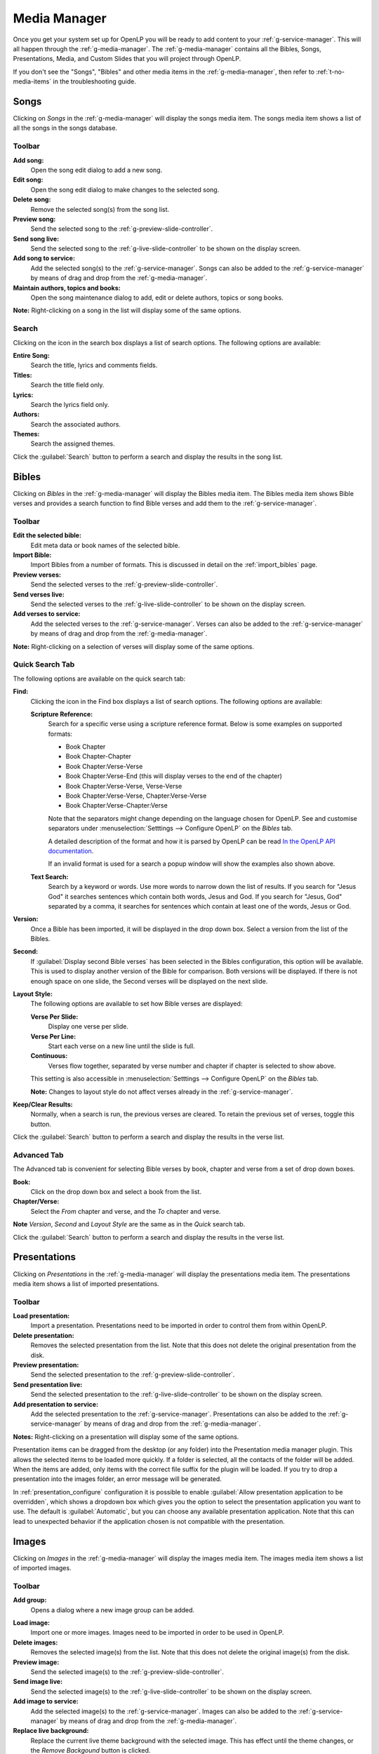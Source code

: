 .. _media-manager:

Media Manager
=============

Once you get your system set up for OpenLP you will be ready to add content to
your :ref:`g-service-manager`. This will all happen through the
:ref:`g-media-manager`. The :ref:`g-media-manager` contains all the Bibles,
Songs, Presentations, Media, and Custom Slides that you will project through
OpenLP.

If you don't see the "Songs", "Bibles" and other media items in the
:ref:`g-media-manager`, then refer to :ref:`t-no-media-items` in the
troubleshooting guide.

Songs
-----

Clicking on *Songs* in the :ref:`g-media-manager` will display the songs media
item. The songs media item shows a list of all the songs in the songs database.

.. image:: pics/mediamanager_songs.png

Toolbar
^^^^^^^

|buttons_new| **Add song:**
    Open the song edit dialog to add a new song.

|buttons_edit| **Edit song:**
    Open the song edit dialog to make changes to the selected song.

|buttons_delete| **Delete song:**
    Remove the selected song(s) from the song list.

|buttons_preview| **Preview song:**
    Send the selected song to the :ref:`g-preview-slide-controller`.

|buttons_live| **Send song live:**
    Send the selected song to the :ref:`g-live-slide-controller` to be shown on
    the display screen.

|buttons_add| **Add song to service:**
    Add the selected song(s) to the :ref:`g-service-manager`. Songs can also be
    added to the :ref:`g-service-manager` by means of drag and drop from the
    :ref:`g-media-manager`.

|buttons_db| **Maintain authors, topics and books:**
    Open the song maintenance dialog to add, edit or delete authors, topics or
    song books.

**Note:** Right-clicking on a song in the list will display some of the same
options.

Search
^^^^^^

.. image:: pics/mediamanager_songs_search.png

Clicking on the icon in the search box displays a list of search options. The
following options are available:

|search_song| **Entire Song:**
    Search the title, lyrics and comments fields.

|search_title| **Titles:**
    Search the title field only.

|search_text| **Lyrics:**
    Search the lyrics field only.

|search_author| **Authors:**
    Search the associated authors.

|search_theme| **Themes:**
    Search the assigned themes.

Click the :guilabel:`Search` button to perform a search and display the results
in the song list.

Bibles
------

Clicking on *Bibles* in the :ref:`g-media-manager` will display the Bibles media
item. The Bibles media item shows Bible verses and provides a search function
to find Bible verses and add them to the :ref:`g-service-manager`.

.. image:: pics/mediamanager_bibles.png

Toolbar
^^^^^^^

|buttons_edit| **Edit the selected bible:**
    Edit meta data or book names of the selected bible.

|buttons_import| **Import Bible:**
    Import Bibles from a number of formats. This is discussed in detail on the
    :ref:`import_bibles` page.

|buttons_preview| **Preview verses:**
    Send the selected verses to the :ref:`g-preview-slide-controller`.

|buttons_live| **Send verses live:**
    Send the selected verses to the :ref:`g-live-slide-controller` to be shown
    on the display screen.

|buttons_add| **Add verses to service:**
    Add the selected verses to the :ref:`g-service-manager`. Verses can also be
    added to the :ref:`g-service-manager` by means of drag and drop from the
    :ref:`g-media-manager`.

**Note:** Right-clicking on a selection of verses will display some of the
same options.

Quick Search Tab
^^^^^^^^^^^^^^^^

The following options are available on the quick search tab:

.. image:: pics/mediamanager_bibles_quick.png

**Find:**
    Clicking the icon in the Find box displays a list of search options. The
    following options are available:

    |search_options|

    |search_reference| **Scripture Reference:**
        Search for a specific verse using a scripture reference format. Below 
        is some examples on supported formats:

        * Book Chapter
        * Book Chapter-Chapter
        * Book Chapter:Verse-Verse
        * Book Chapter:Verse-End (this will display verses to the end of the chapter)
        * Book Chapter:Verse-Verse, Verse-Verse
        * Book Chapter:Verse-Verse, Chapter:Verse-Verse
        * Book Chapter:Verse-Chapter:Verse

        Note that the separators might change depending on the language chosen
        for OpenLP. See and customise separators under
        :menuselection:`Setttings --> Configure OpenLP` on the *Bibles* tab.
        
        A detailed description of the format and how it is parsed by OpenLP can
        be read `In the OpenLP API documentation
        <http://api.openlp.io/api/openlp/plugins/bibles/lib.html#openlp.plugins.bibles.lib.parse_reference>`_.

        If an invalid format is used for a search a popup window will show the
        examples also shown above.

    |search_text| **Text Search:**
        Search by a keyword or words. Use more words to narrow down the list
        of results. If you search for "Jesus God" it searches sentences 
        which contain both words, Jesus and God. If you search for "Jesus, God" 
        separated by a comma, it searches for sentences which contain at least 
        one of the words, Jesus or God.

**Version:**
    Once a Bible has been imported, it will be displayed in the drop down box.
    Select a version from the list of the Bibles.
    
**Second:**
    If :guilabel:`Display second Bible verses` has been selected in the Bibles
    configuration, this option will be available. This is used to display
    another version of the Bible for comparison. Both versions will be
    displayed. If there is not enough space on one slide, the Second verses
    will be displayed on the next slide.
    
**Layout Style:**
    The following options are available to set how Bible verses are displayed:

    **Verse Per Slide:**
        Display one verse per slide.

    **Verse Per Line:**
        Start each verse on a new line until the slide is full.

    **Continuous:**
        Verses flow together, separated by verse number and chapter
        if chapter is selected to show above.

    This setting is also accessible in :menuselection:`Setttings --> Configure OpenLP`
    on the *Bibles* tab.

    **Note:** Changes to layout style do not affect verses already in the
    :ref:`g-service-manager`.

|buttons_clear_results| |buttons_keep_results| **Keep/Clear Results:**
    Normally, when a search is run, the previous verses are cleared. To retain
    the previous set of verses, toggle this button.

Click the :guilabel:`Search` button to perform a search and display the results
in the verse list.

Advanced Tab
^^^^^^^^^^^^

.. image:: pics/mediamanager_bibles_advanced.png

The Advanced tab is convenient for selecting Bible verses by book, chapter and
verse from a set of drop down boxes.

**Book:**
    Click on the drop down box and select a book from the list.

**Chapter/Verse:**
    Select the *From* chapter and verse, and the *To* chapter and verse.

**Note** *Version*, *Second* and *Layout Style* are the same as in the *Quick* 
search tab.

Click the :guilabel:`Search` button to perform a search and display the results
in the verse list.

.. image:: pics/mediamanager_bibles_results.png

.. _media-manager-presentations:

Presentations
-------------

Clicking on *Presentations* in the :ref:`g-media-manager` will display the
presentations media item. The presentations media item shows a list of imported
presentations.

.. image:: pics/mediamanager_presentations.png

Toolbar
^^^^^^^

|buttons_open| **Load presentation:**
    Import a presentation. Presentations need to be imported in order to
    control them from within OpenLP.

|buttons_delete| **Delete presentation:**
    Removes the selected presentation from the list. Note that this does not
    delete the original presentation from the disk.

|buttons_preview| **Preview presentation:**
    Send the selected presentation to the :ref:`g-preview-slide-controller`.

|buttons_live| **Send presentation live:**
    Send the selected presentation to the :ref:`g-live-slide-controller` to be
    shown on the display screen.

|buttons_add| **Add presentation to service:**
    Add the selected presentation to the :ref:`g-service-manager`. Presentations
    can also be added to the :ref:`g-service-manager` by means of drag and drop
    from the :ref:`g-media-manager`.

**Notes:** Right-clicking on a presentation will display some of the same options.

Presentation items can be dragged from the desktop (or any folder) into the 
Presentation media manager plugin. This allows the selected items to be loaded 
more quickly. If a folder is selected, all the contacts of the folder will be 
added. When the items are added, only items with the correct file suffix for the 
plugin will be loaded. If you try to drop a presentation into the images folder, 
an error message will be generated.

In :ref:`presentation_configure` configuration it is possible to enable 
:guilabel:`Allow presentation application to be overridden`, which shows a
dropdown box which gives you the option to select the presentation application
you want to use. The default is :guilabel:`Automatic`, but you can choose any
available presentation application. Note that this can lead to unexpected
behavior if the application chosen is not compatible with the presentation.

.. image:: pics/media_manager_presentation_select.png


Images
------

Clicking on *Images* in the :ref:`g-media-manager` will display the images
media item. The images media item shows a list of imported images.

.. image:: pics/mediamanager_images.png

Toolbar
^^^^^^^

|buttons_image_new_group| **Add group:**
    Opens a dialog where a new image group can be added.

.. image:: pics/images_add_group.png

|buttons_open| **Load image:**
    Import one or more images. Images need to be imported in order to be used
    in OpenLP.

|buttons_delete| **Delete images:**
    Removes the selected image(s) from the list. Note that this does not
    delete the original image(s) from the disk.

|buttons_preview| **Preview image:**
    Send the selected image(s) to the :ref:`g-preview-slide-controller`.

|buttons_live| **Send image live:**
    Send the selected image(s) to the :ref:`g-live-slide-controller` to be
    shown on the display screen.

|buttons_add| **Add image to service:**
    Add the selected image(s) to the :ref:`g-service-manager`. Images can also
    be added to the :ref:`g-service-manager` by means of drag and drop from the
    :ref:`g-media-manager`.

|buttons_replace_live_background| **Replace live background:**
    Replace the current live theme background with the selected image. This
    has effect until the theme changes, or the *Remove Backgound* button is
    clicked.

**Notes:** Right-clicking on an image will display some of the same options.

.. image:: pics/images_select_image_group.png

When an image is added to the mediamanager, a dialog will ask in which group the
image should be placed. The options are :guilabel:`No group`,
:guilabel:`Existing group` or :guilabel:`New group`.

Images can be dragged from the desktop (or any folder) into the Images manager 
plugin. This allows the selected items to be loaded more quickly. If a folder is 
selected, all the contacts of the folder will be added. When the items are added, 
only items with the correct file suffix for the plugin will be loaded. If you 
try to drop a presentation into the images folder, an error message will be 
generated.

Media
-----

Clicking on *Media* in the :ref:`g-media-manager` will display the media item
for media. The media item shows a list of imported audio or video files.

**Note:** On some computers OpenLP has trouble displaying videos. Please read
the :ref:`troubleshooting` for tips on how to resolve these issues.

.. image:: pics/mediamanager_media.png

Toolbar
^^^^^^^

|buttons_media_optical| **Load CD/DVD:**
    Import mediaclip from audio CD or DVD. This feature only works if VLC is
    installed on the computer and enabled in OpenLP. See :ref:`config_players`
    for how to configure media players. Clicking the icon will bring up a window
    where you can load a DVD or audio CD, select a track and a range and save
    it as a named media clip. Note that the audio CD or DVD is still required
    when playing the media clip, even if the media clip is saved to a service
    file.

.. image:: pics/select_media_clip.png

|buttons_open| **Load media:**
    Import one or more media files. Media files need to be imported in order to
    be used in OpenLP.

|buttons_delete| **Delete media:**
    Removes the selected media file(s) from the list. Note that this does not
    delete the original media file(s) from the disk.

|buttons_preview| **Preview media:**
    Send the selected media to the :ref:`g-preview-slide-controller`.

|buttons_live| **Send media live:**
    Send the selected media to the :ref:`g-live-slide-controller` to be shown
    on the display screen.

|buttons_add| **Add media to service:**
    Add the selected media to the :ref:`g-service-manager`. Media can also be
    added to the :ref:`g-service-manager` by means of drag and drop from the
    :ref:`g-media-manager`.

|buttons_replace_live_background| **Replace live background:**
    Replace the current live theme background with the selected media. This
    has effect until the theme changes, or the *Remove Background* button is
    clicked.

**Notes:** Right-clicking on a media file will display some of the same options.

Media items can be dragged from the desktop (or any folder) into the Media 
manager plugin. This allows the selected items to be loaded more quickly. If a 
folder is selected, all the contacts of the folder will be added. When the items 
are added, only items with the correct file suffix for the plugin will be loaded. 
If you try to drop a presentation into the images folder, an error message will 
be generated.

In :ref:`media_configure` configuration it is possible to enable 
:guilabel:`Allow media player to be overridden`, which shows a dropdown box
which gives you the option to select the media player you want to use. The
default is :guilabel:`Automatic`, but you can choose any available player.

.. image:: pics/media_manager_media_select.png

Custom Slides
-------------

Clicking on *Custom Slides* in the :ref:`g-media-manager` will display the
custom slides media item. The custom slides media item shows a list of custom
textual items. Custom slides are useful for creating unstructured text items,
such as liturgy or prayers.

.. image:: pics/mediamanager_custom.png

Toolbar
^^^^^^^

|buttons_new| **Add custom slide:**
    Open the song edit dialog to add a new custom slide.

|buttons_edit| **Edit custom slide:**
    Open the song edit dialog to make changed to the selected new custom slide.

|buttons_delete| **Delete custom slide:**
    Remove the selected custom slide(s) from the list.

|buttons_preview| **Preview custom slide:**
    Send the selected custom slide to the :ref:`g-preview-slide-controller`.

|buttons_live| **Send custom slide live:**
    Send the selected custom slide to the :ref:`g-live-slide-controller` to be
    shown on the display screen.

|buttons_add| **Add custom slide to service:**
    Add the selected custom slide(s) to the :ref:`g-service-manager`. Custom
    slides can also be added to the :ref:`g-service-manager` by means of drag
    and drop from the :ref:`g-media-manager`.

**Note:** Right-clicking on a custom slide in the list will display some of the
same options.

.. These are all the image templates that are used in this page.

.. |BUTTONS_NEW| image:: pics/buttons_new.png

.. |BUTTONS_EDIT| image:: pics/buttons_edit.png

.. |BUTTONS_DELETE| image:: pics/buttons_delete.png

.. |BUTTONS_PREVIEW| image:: pics/buttons_preview.png

.. |BUTTONS_LIVE| image:: pics/buttons_live.png

.. |BUTTONS_ADD| image:: pics/buttons_add.png

.. |BUTTONS_DB| image:: pics/buttons_db.png

.. |BUTTONS_IMPORT| image:: pics/buttons_import.png

.. |BUTTONS_OPEN| image:: pics/buttons_open.png

.. |BUTTONS_KEEP_RESULTS| image:: pics/buttons_keep_results.png

.. |BUTTONS_CLEAR_RESULTS| image:: pics/buttons_clear_results.png

.. |BUTTONS_REPLACE_LIVE_BACKGROUND| image:: pics/buttons_replace_live_background.png

.. |BUTTONS_IMAGE_NEW_GROUP| image:: pics/button_image_new_group.png

.. |BUTTONS_MEDIA_OPTICAL| image:: pics/button_media_optical.png

.. |SEARCH_SONG| image:: pics/search_song.png

.. |SEARCH_TITLE| image:: pics/search_title.png

.. |SEARCH_AUTHOR| image:: pics/search_author.png

.. |SEARCH_THEME| image:: pics/search_theme.png

.. |SEARCH_REFERENCE| image:: pics/search_reference.png

.. |SEARCH_TEXT| image:: pics/search_text.png

.. |SEARCH_OPTIONS| image:: pics/mediamanager_bibles_find.png
